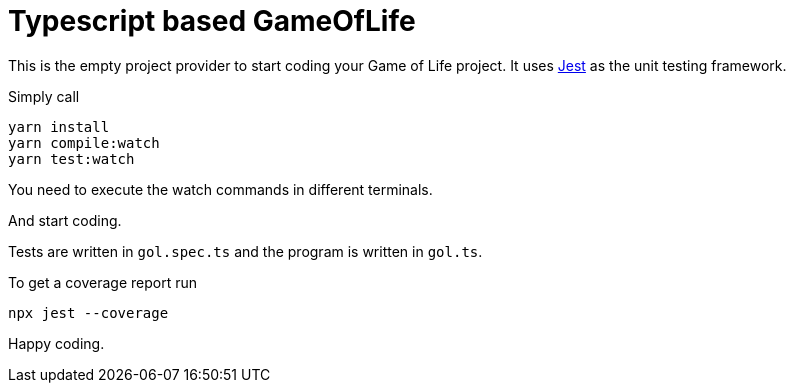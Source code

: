 = Typescript based GameOfLife 

This is the empty project provider to start coding your Game of Life project.
It uses https://jestjs.io/docs/getting-started[Jest] as the unit testing framework.

Simply call

    yarn install
    yarn compile:watch
    yarn test:watch

You need to execute the watch commands in different terminals.

And start coding.

Tests are written in `gol.spec.ts` and the program is written in `gol.ts`.

To get a coverage report run

   npx jest --coverage

Happy coding.

